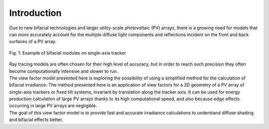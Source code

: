 .. intro

Introduction
============

| Due to new bifacial technologies and larger utility-scale photovoltaic (PV) arrays, there is a growing need for models that can more accurately account for the multiple diffuse light components and reflections incident on the front and back surfaces of a PV array.

.. figure:: /theory/static/bifacial-solar-panels.jpg
   :align: center
   :width: 40%

   Fig. 1: Example of bifacial modules on single-axis tracker


| Ray tracing models are often chosen for their high level of accuracy, but in order to reach such precision they often become computationally intensive and slower to run.
| The view factor model presented here is exploring the possibility of using a simplified method for the calculation of bifacial irradiance. The method presented here is an application of view factors for a 2D geometry of a PV array of single-axis trackers or fixed tilt systems, invariant by translation along the tracker axis. It can be used for energy production calculation of large PV arrays thanks to its high computational speed, and also because edge effects occurring in large PV arrays are negligible.

| The goal of this view factor model is to provide fast and accurate irradiance calculations to understand diffuse shading and bifacial effects better.
